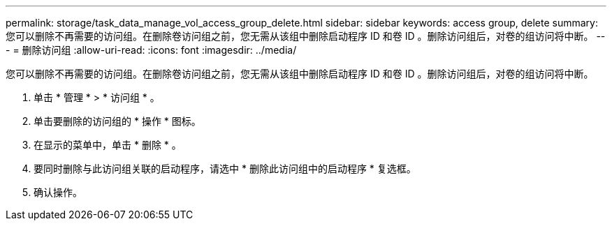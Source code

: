 ---
permalink: storage/task_data_manage_vol_access_group_delete.html 
sidebar: sidebar 
keywords: access group, delete 
summary: 您可以删除不再需要的访问组。在删除卷访问组之前，您无需从该组中删除启动程序 ID 和卷 ID 。删除访问组后，对卷的组访问将中断。 
---
= 删除访问组
:allow-uri-read: 
:icons: font
:imagesdir: ../media/


[role="lead"]
您可以删除不再需要的访问组。在删除卷访问组之前，您无需从该组中删除启动程序 ID 和卷 ID 。删除访问组后，对卷的组访问将中断。

. 单击 * 管理 * > * 访问组 * 。
. 单击要删除的访问组的 * 操作 * 图标。
. 在显示的菜单中，单击 * 删除 * 。
. 要同时删除与此访问组关联的启动程序，请选中 * 删除此访问组中的启动程序 * 复选框。
. 确认操作。


